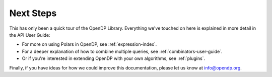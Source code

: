 Next Steps
==========

This has only been a quick tour of the OpenDP Library.
Everything we've touched on here is explained in more detail in the API User Guide:

* For more on using Polars in OpenDP, see :ref:`expression-index`.
* For a deeper explanation of how to combine multiple queries, see :ref:`combinators-user-guide`.
* Or if you're interested in extending OpenDP with your own algorithms, see :ref:`plugins`.

Finally, if you have ideas for how we could improve this documentation,
please let us know at `info@opendp.org <mailto:info@opendp.org>`_.
